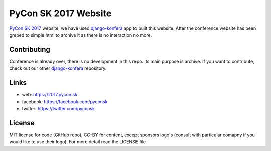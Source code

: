 PyCon SK 2017 Website
#####################

`PyCon SK 2017 <https://2017.pycon.sk/>`_ website, we have used `django-konfera <https://github.com/pyconsk/django-konfera/>`_ app to built this website. After the conference website has been greped to simple html to archive it as there is no interaction no more.


Contributing
------------

Conference is already over, there is no development in this repo. Its main purpose is archive. If you want to contribute, check out our other `django-konfera <https://github.com/pyconsk/django-konfera/>`_ repository.


Links
-----

- web: https://2017.pycon.sk
- facebook: https://facebook.com/pyconsk
- twitter: https://twitter.com/pyconsk


License
-------

MIT license for code (GitHub repo), CC-BY for content, except sponsors logo's (consult with particular comapny if you would like to use their logo). For more detail read the LICENSE file
